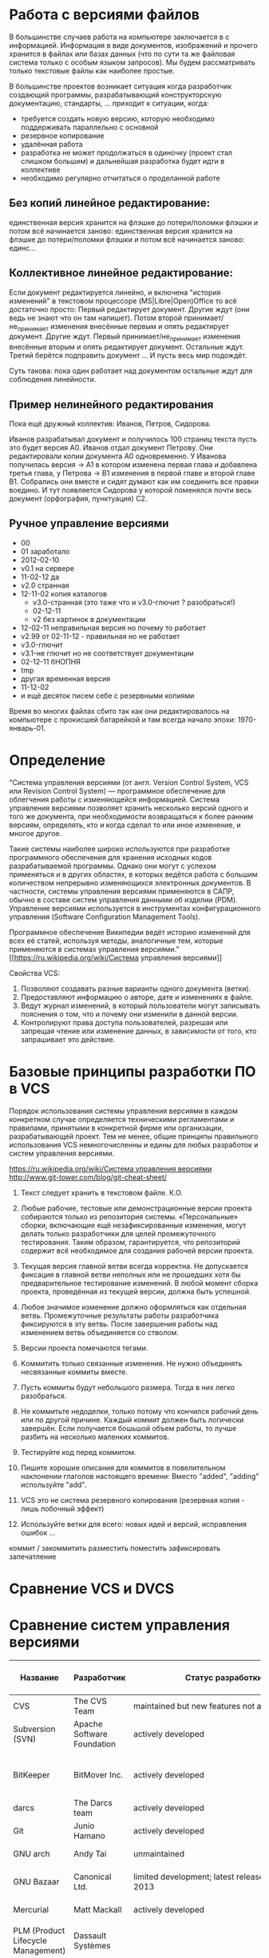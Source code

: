 * Работа с версиями файлов
В большинстве случаев работа на компьютере заключается в с
информацией.  Информация в виде документов, изображений и прочего
хранится в файлах или базах данных (что по сути та же файловая система
только с особым языком запросов). Мы будем рассматривать только
текстовые файлы как наиболее простые.

В большинстве проектов возникает ситуация когда разработчик создающий
программы, разрабатывающий конструкторскую документацию, стандарты,
... приходит к ситуации, когда:
- требуется создать новую версию, которую необходимо поддерживать
  параллельно с основной
- резервное копирование
- удалённая работа
- разработка не может продолжаться в одиночку (проект стал слишком
  большим) и дальнейшая разработка будет идти в коллективе
- необходимо регулярно отчитаться о проделанной работе

** Без копий *линейное* редактирование:
единственная версия хранится на флэшке до потери/поломки флэшки и
потом всё начинается заново: единственная версия хранится на флэшке до
потери/поломки флэшки и потом всё начинается заново: единс...

** Коллективное *линейное* редактирование:
Если документ редактируется линейно, и включена "история изменений" в
текстовом процессоре (MS|Libre|Open)Office то всё достаточно просто:
Первый редактирует документ. Другие ждут (они ведь не знают что он там
напишет). Потом второй принимает/не_принимает изменения внесённые
первым и опять редактирует документ. Другие ждут. Первый
принимает/не_принимает изменения внесённые вторым и опять редактирует
документ. Остальные ждут. Третий берётся подправить документ ... И
пусть весь мир подождёт.

Суть такова: пока один работает над документом остальные ждут для
соблюдения линейности.

** Пример *нелинейного* редактирования
Пока ещё дружный коллектив: Иванов, Петров, Сидорова.

Иванов разрабатывал документ и получилось 100 страниц текста пусть
это будет версия A0.  Иванов отдал документ Петрову.  Они
редактировали копии документа A0 одновременно. У Иванова получилась
версия -> A1 в котором изменена первая глава и добавлена третья глава,
у Петрова -> B1 изменения в первой главе и второй главе B1. Собрались
они вместе и сидят думают как им соединить все правки воедино. И тут
появляется Сидорова у которой поменялся почти весь документ
(орфография, пунктуация) C2.


** Ручное управление версиями
- 00
- 01 заработало
- 2012-02-10
- v0.1 на сервере
- 11-02-12 да
- v2.0 странная
- 12-11-02 копия каталогов
  + v3.0-странная (это таже что и v3.0-глючит ? разобраться!)
  + 02-12-11
  + v2 без картинок в документации
- 12-02-11 неправильная версия но почему то работает
- v2.99 от 02-11-12 - правильная но не работает
- v3.0-глючит
- v3.1-не глючит но не соответствует документации
- 02-12-11 бНОПНЯ
- tmp
- другая временная версия
- 11-12-02
- и ещё десяток писем себе с резервными копиями

Время во многих файлах сбито так как они редактировалось на компьютере
с прокисшей батарейкой и там всегда начало эпохи: 1970-январь-01.



* Определение
"Система управления версиями (от англ.  Version Control System, VCS
или Revision Control System) — программное обеспечение для облегчения
работы с изменяющейся информацией. Система управления версиями
позволяет хранить несколько версий одного и того же документа, при
необходимости возвращаться к более ранним версиям, определять, кто и
когда сделал то или иное изменение, и многое другое.

Такие системы наиболее широко используются при разработке программного
обеспечения для хранения исходных кодов разрабатываемой
программы. Однако они могут с успехом применяться и в других областях,
в которых ведётся работа с большим количеством непрерывно изменяющихся
электронных документов.  В частности, системы управления версиями
применяются в САПР, обычно в составе систем управления данными об
изделии (PDM). Управление версиями используется в инструментах
конфигурационного управления (Software Configuration Management
Tools).

Программное обеспечение Википедии ведёт историю изменений для всех её
статей, используя методы, аналогичные тем, которые применяются в
системах управления версиями."  [[https://ru.wikipedia.org/wiki/Система
управления версиями]]

Свойства VCS:
1. Позволяют создавать разные варианты одного документа (ветки).
2. Предоставляют информацию о авторе, дате и изменениях в файле.
3. Ведут журнал изменений, в который пользователи могут записывать
   пояснения о том, что и почему они изменили в данной версии.
4. Контролируют права доступа пользователей, разрешая или запрещая
   чтение или изменение данных, в зависимости от того, кто запрашивает
   это действие.

* Базовые принципы разработки ПО в VCS

Порядок использования системы управления версиями в каждом конкретном
случае определяется техническими регламентами и правилами, принятыми в
конкретной фирме или организации, разрабатывающей проект. Тем не
менее, общие принципы правильного использования VCS немногочисленны и
едины для любых разработок и систем управления версиями.

[[https://ru.wikipedia.org/wiki/Система управления версиями]]
http://www.git-tower.com/blog/git-cheat-sheet/



1. Текст следует хранить в текстовом файле. К.О.
2. Любые рабочие, тестовые или демонстрационные версии проекта
   собираются только из репозитория системы. «Персональные» сборки,
   включающие ещё незафиксированные изменения, могут делать только
   разработчики для целей промежуточного тестирования. Таким образом,
   гарантируется, что репозиторий содержит всё необходимое для
   создания рабочей версии проекта.
3. Текущая версия главной ветви всегда корректна. Не допускается
   фиксация в главной ветви неполных или не прошедших хотя бы
   предварительное тестирование изменений. В любой момент сборка
   проекта, проведённая из текущей версии, должна быть успешной.
4. Любое значимое изменение должно оформляться как отдельная
   ветвь. Промежуточные результаты работы разработчика фиксируются в
   эту ветвь. После завершения работы над изменением ветвь
   объединяется со стволом.
5. Версии проекта помечаются тегами. 
   #+BEGIN_COMMENT 
   странное:
   Выделенная и помеченная тегом
   версия более никогда не изменяется.
   #+END_COMMENT
6. Kоммитить только связанные изменения.
   Не нужно объединять
   несвязанные коммиты вместе.
7. Пусть коммиты будут небольшого размера. Тогда в них легко разобраться.
8. Не коммитьте недоделки, только потому что кончился рабочий день или
   по другой причине. Каждый коммит должен быть логически
   завершён. Если получается бошьшой объем работы, то лучше разбить на
   несколько маленких коммитов.
9. Тестируйте код перед коммитом. 
10. Пишите хорошие описания для коммитов в повелительном наклонении
    глаголов настоящего времени: Вместо "added", "adding" используйте
    "add".
11. VCS это не система резервного копирования (резервная копия - лишь
    побочный эффект)
12. Используйте ветки для всего: новых идей и версий, исправления
    ошибок ...

коммит / закоммитить
разместить поместить зафиксировать запечатление



* Сравнение VCS и DVCS



* Сравнение систем управления версиями

| Название                           | Разработчик                | Статус разработки                                  | Модель рипозитория            | модель параллелизма (concurrency) | Лицензия    | Поддерживаемые платформы                             | Стоимость                                                                                                                                                             | Специфика                            |
|------------------------------------+----------------------------+----------------------------------------------------+-------------------------------+-----------------------------------+-------------+------------------------------------------------------+-----------------------------------------------------------------------------------------------------------------------------------------------------------------------+--------------------------------------|
| CVS                                | The CVS Team               | maintained but new features not added              | Client–server                 | Merge                             | GNU GPL     | Unix-like, Windows, OS X                             | Free                                                                                                                                                                  |                                      |
| Subversion (SVN)                   | Apache Software Foundation | actively developed                                 | Client–server                 | Merge or lock                     | Apache      | Unix-like, Windows, OS X                             | Free                                                                                                                                                                  |                                      |
|                                    |                            |                                                    |                               |                                   |             |                                                      |                                                                                                                                                                       |                                      |
| BitKeeper                          | BitMover Inc.              | actively developed                                 | Distributed                   | Merge                             | Proprietary | Unix-like, Windows, OS X                             | Non-free Quoted on an individual basis.                                                                                                                               |                                      |
| darcs                              | The Darcs team             | actively developed                                 | Distributed                   | Merge                             | GNU GPL     | Unix-like, Windows, OS X                             | Free                                                                                                                                                                  |                                      |
| Git                                | Junio Hamano               | actively developed                                 | Distributed                   | Merge                             | GNU GPL     | POSIX, Windows, OS X                                 | Free                                                                                                                                                                  |                                      |
| GNU arch                           | Andy Tai                   | unmaintained                                       | Distributed                   | Merge                             | GNU GPL     | Unix-like, Windows, OS X                             | Free                                                                                                                                                                  |                                      |
| GNU Bazaar                         | Canonical Ltd.             | limited development; latest release August 4, 2013 | Distributed and Client–server | Merge                             | GNU GPL     | Unix-like, Windows, OS X                             | Free                                                                                                                                                                  |                                      |
| Mercurial                          | Matt Mackall               | actively developed                                 | Distributed                   | Merge                             | GNU GPL     | Unix-like, Windows, OS X                             | Free                                                                                                                                                                  |                                      |
|                                    |                            |                                                    |                               |                                   |             |                                                      |                                                                                                                                                                       |                                      |
| PLM (Product Lifecycle Management) | Dassault Systèmes          |                                                    |                               |                                   |             |                                                      |                                                                                                                                                                       | CAD (САПР)                           |
| SWR PDM                            | Solidworks Russia          | https://www.linux.org.ru/forum/talks/11128886      |                               |                                   |             |                                                      |                                                                                                                                                                       | CAD (САПР)                           |
|                                    |                            |                                                    |                               |                                   |             |                                                      |                                                                                                                                                                       |                                      |
| Google Cloud Connect               | Google Docs                | actively developed                                 |                               |                                   | Proprietary | network based (Microsoft Office 2003, 2007 and 2010) | 5GB of Google Drive storage is included for free. Currently, additional storage costs per month are: 25GB-$2.49, 100GB-$4.99, etc. up to 16TB.                        | Microsoft Office 2003, 2007 and 2010 |
| Team Foundation Server™ (TFS)      | Microsoft                  | actively developed                                 | Client–server, Distributed    | Merge or lock                     | Proprietary | Windows, Cross-platform via Visual Studio Online     | Free for up to 5 users in the Visual Studio Online or for open source projects through codeplex.com; else non-free, licensed through MSDN subscription or direct buy. | включает SharePoint™                 |
| Visual SourceSafe™ (VSS)           | Microsoft®                 | serious bug fixes only (2005)                      | Shared Folder                 | Merge or lock                     | Proprietary | Windows                                              | Non-free ~$500 per license or single license included with each MSDN subscription.                                                                                    |                                      |

** git
Сервисы, предоставляющие хостинг для git-репозиториев:
- https://github.com/
- https://gitorious.org/
- https://bitbucket.org/
- https://sourceforge.net/
- http://code.google.com/

* Словарь

Общепринятой терминологии не существует, в разных системах могут
использоваться различные названия для одних и тех же действий. Ниже
приводятся некоторые из наиболее часто используемых
вариантов. Приведены английские термины, в литературе на русском языке
используется тот или иной перевод или транслитерация.

- *branch* Ветвь — направление разработки, независимое от
  других. Ветвь представляет собой копию части (как правило, одного
  каталога) хранилища, в которую можно вносить свои изменения, не
  влияющие на другие ветви. Документы в разных ветвях имеют одинаковую
  историю до точки ветвления и разные — после неё.
- *changeset, changelist, activity* Набор изменений. Представляет
  собой поименованный набор правок, сделанных в локальной копии для
  какой-то общей цели. В системах, поддерживающих наборы правок,
  разработчик может объединять локальные правки в группы и выполнять
  фиксацию логически связанных изменений одной командой, указывая
  требуемый набор правок в качестве параметра. При этом прочие правки
  останутся незафиксированными. Типичный пример: ведётся работа над
  добавлением новой функциональности, а в этот момент обнаруживается
  критическая ошибка, которую необходимо немедленно
  исправить. Разработчик создаёт набор изменений для уже сделанной
  работы и новый — для исправлений. По завершении исправления ошибки
  отдаётся команда фиксации только второго набора правок.
  # stage?
- *check-in, commit, submit* Создание новой версии, фиксация
  изменений. Распространение изменений, сделанных в рабочей копии, на
  хранилище документов. При этом в хранилище создаётся новая версия
  изменённых документов.
- *check-out, clone* Извлечение документа из хранилища и создание
  рабочей копии.
- *conflict* Конфликт — ситуация, когда несколько пользователей
  сделали изменения одного и того же участка документа. Конфликт
  обнаруживается, когда один пользователь зафиксировал свои изменения,
  а второй пытается зафиксировать и система сама не может корректно
  слить конфликтующие изменения. Поскольку программа может быть
  недостаточно разумна для того, чтобы определить, какое изменение
  является «корректным», второму пользователю нужно самому разрешить
  конфликт (resolve).
- *head* Основная версия — самая свежая версия для ветви/ствола,
  находящаяся в хранилище. Сколько ветвей, столько основных версий.
- *merge, integration* Слияние — объединение независимых изменений в
  единую версию документа. Осуществляется, когда два человека изменили
  один и тот же файл или при переносе изменений из одной ветки в
  другую.
- *rebase* Перенос точки ветвления (версии, от которой начинается
  ветвь) на более позднюю версию основной ветви. Например, после
  выпуска версии 1.0 проекта в стволе продолжается доработка
  (исправление ошибок, доработка имеющегося функционала), одновременно
  начинается работа над новой функциональностью в новой ветви. Через
  какое-то время в основной ветви происходит выпуск версии 1.1 (с
  исправлениями); теперь желательно, чтобы ветвь разработки новой
  функциональности включала изменения, произошедшие в стволе. Вообще,
  это можно сделать базовыми средствами, с помощью слияния (merge),
  выделив набор изменений между версиями 1.0 и 1.1 и слив его в
  ветвь. Но при наличии в системе поддержки перебазирования ветви эта
  операция делается проще, одной командой: по команде rebase (с
  параметрами: ветвью и новой базовой версией) система самостоятельно
  определяет нужные наборы изменений и производит их слияние, после
  чего для ветви базовой версией становится версия 1.1; при
  последующем слиянии ветви со стволом система не рассматривает
  повторно изменения, внесённые между версиями 1.0 и 1.1, так как
  ветвь логически считается выделенной после версии 1.1.
- *repository, depot* Хранилище документов — место, где система
  управления версиями хранит все документы вместе с историей их
  изменения и другой служебной информацией.
- *revision* Версия документа. Системы управления версиями различают
  версии по номерам, которые назначаются автоматически.
- *shelving* Откладывание изменений. Предоставляемая некоторыми
  системами возможность создать набор изменений (changeset) и
  сохранить его на сервере без фиксации (commit’а). Отложенный набор
  изменений доступен на чтение другим участникам проекта, но до
  специальной команды не входит в основную ветвь. Поддержка
  откладывания изменений даёт возможность пользователям сохранять
  незавершённые работы на сервере, не создавая для этого отдельных
  ветвей.
- *tag, label* Метка, которую можно присвоить определённой версии
  документа. Метка представляет собой символическое имя для группы
  документов, причём метка описывает не только набор имён файлов, но и
  версию каждого файла. Версии включённых в метку документов могут
  принадлежать разным моментам времени.
- *trunk, mainline, master* Ствол — основная ветвь разработки
  проекта. Политика работы со стволом может отличаться от проекта к
  проекту, но в целом она такова: большинство изменений вносится в
  ствол; если требуется серьёзное изменение, способное привести к
  нестабильности, создаётся ветвь, которая сливается со стволом, когда
  нововведение будет в достаточной мере испытано; перед выпуском
  очередной версии создаётся «релизная» ветвь, в которую вносятся
  только исправления.
- *update, sync* Синхронизация рабочей копии до некоторого заданного
  состояния хранилища. Чаще всего это действие означает обновление
  рабочей копии до самого свежего состояния хранилища. Однако при
  необходимости можно синхронизировать рабочую копию и к более старому
  состоянию, чем текущее.
- *working copy* Рабочая (локальная) копия документов.

[[https://ru.wikipedia.org/wiki/Система управления версиями]]
